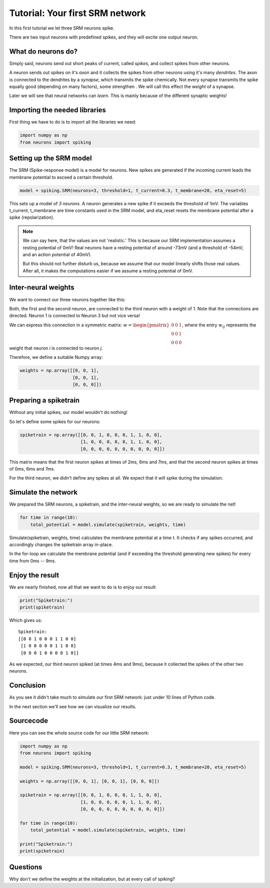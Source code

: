 Tutorial: Your first SRM network
================================

In this first tutorial we let three SRM neurons spike.

There are two input neurons with predefined spikes, and they will excite one output neuron.


What do neurons do?
-------------------

Simply said, neurons send out short peaks of current, called *spikes*, and collect spikes from other neurons.

A neuron sends out spikes on it's *axon* and it collects the spikes from other neurons using it's many *dendrites*.
The axon is connected to the dendrites by a *synapse*, which transmits the spike chemically. Not every synapse transmits
the spike equally good (depending on many factors), some strengthen . We will call this effect the *weight* of a synapse.

Later we will see that neural networks can *learn*. This is mainly because of the different synaptic weights!

Importing the needed libraries
------------------------------

First thing we have to do is to import all the libraries we need:

.. code-block:: python

    import numpy as np
    from neurons import spiking

Setting up the SRM model
------------------------

The SRM (Spike-response model) is a model for neurons. New spikes are generated if the incoming current leads the membrane potential to exceed a certain threshold.

.. code-block:: python

    model = spiking.SRM(neurons=3, threshold=1, t_current=0.3, t_membrane=20, eta_reset=5)

This sets up a model of *3 neurons*. A neuron generates a new spike if it exceeds the threshold of 1mV. The variables
t_current, t_membrane are time constants used in the SRM model, and eta_reset resets the membrane potential after a spike (repolarization).

.. note::
    We can say here, that the values are not 'realistic.' This is because our SRM implementation assumes a resting potential
    of 0mV! Real neurons have a resting potential of around -73mV (and a threshold of -54mV, and an action potential of 40mV).

    But this should not further disturb us, because we assume that our model linearly shifts those real values. After all,
    it makes the computations easier if we assume a resting potential of 0mV.

Inter-neural weights
--------------------

We want to connect our three neurons together like this:

.. image:: _images/neuron_connection.png
    :alt: Inter-neural weights
    :width: 200px

Both, the first and the second neuron, are connected to the third neuron with a weight of 1.
Note that the connections are directed. Neuron 1 is connected to Neuron 3 but not vice versa!

We can express this connection in a symmetric matrix:
:math:`w = \begin{pmatrix}0 & 0 & 1 \\0 & 0 & 1 \\0 & 0 & 0\end{pmatrix}`,
where the entry :math:`w_{ij}` represents the weight that neuron *i* is connected to neuron *j*.

Therefore, we define a suitable Numpy array:

.. code-block:: python

    weights = np.array([[0, 0, 1],
                        [0, 0, 1],
                        [0, 0, 0]])


Preparing a spiketrain
----------------------

Without any initial spikes, our model wouldn't do nothing!

So let's define some spikes for our neurons:

.. code-block:: python

    spiketrain = np.array([[0, 0, 1, 0, 0, 0, 1, 1, 0, 0],
                           [1, 0, 0, 0, 0, 0, 1, 1, 0, 0],
                           [0, 0, 0, 0, 0, 0, 0, 0, 0, 0]])

This matrix means that the first neuron spikes at times of 2ms, 6ms and 7ms, and that the second neuron spikes at
times of 0ms, 6ms and 7ms.

For the third neuron,  we didn't define any spikes at all. We expect that it will spike during the simulation.

Simulate the network
--------------------

We prepared the SRM neurons, a spiketrain, and the inter-neural weights, so we are ready to simulate the net!

.. code-block:: python

    for time in range(10):
        total_potential = model.simulate(spiketrain, weights, time)

Simulate(spiketrain, weights, time) calculates the membrane potential at a time t. It checks if any spikes occurred, and accordingly changes the spiketrain array in-place.

In the for-loop we calculate the membrane potential (and if exceeding the threshold generating new spikes) for every time from 0ms -- 9ms.

Enjoy the result
----------------

We are nearly finished, now all that we want to do is to enjoy our result:

.. code-block:: python

    print("Spiketrain:")
    print(spiketrain)

Which gives us:

::

    Spiketrain:
    [[0 0 1 0 0 0 1 1 0 0]
     [1 0 0 0 0 0 1 1 0 0]
     [0 0 0 1 0 0 0 0 1 0]]

As we expected, our third neuron spiked (at times 4ms and 9ms), because it collected the spikes of the other two neurons.

Conclusion
----------

As you see it didn't take much to simulate our first SRM network: just under 10 lines of Python code.

In the next section we'll see how we can visualize our results.

Sourcecode
----------

Here you can see the whole source code for our little SRM network:

.. code-block:: python

    import numpy as np
    from neurons import spiking

    model = spiking.SRM(neurons=3, threshold=1, t_current=0.3, t_membrane=20, eta_reset=5)

    weights = np.array([[0, 0, 1], [0, 0, 1], [0, 0, 0]])

    spiketrain = np.array([[0, 0, 1, 0, 0, 0, 1, 1, 0, 0],
                           [1, 0, 0, 0, 0, 0, 1, 1, 0, 0],
                           [0, 0, 0, 0, 0, 0, 0, 0, 0, 0]])

    for time in range(10):
        total_potential = model.simulate(spiketrain, weights, time)

    print("Spiketrain:")
    print(spiketrain)

Questions
---------

Why don't we define the weights at the initialization, but at every call of spiking?